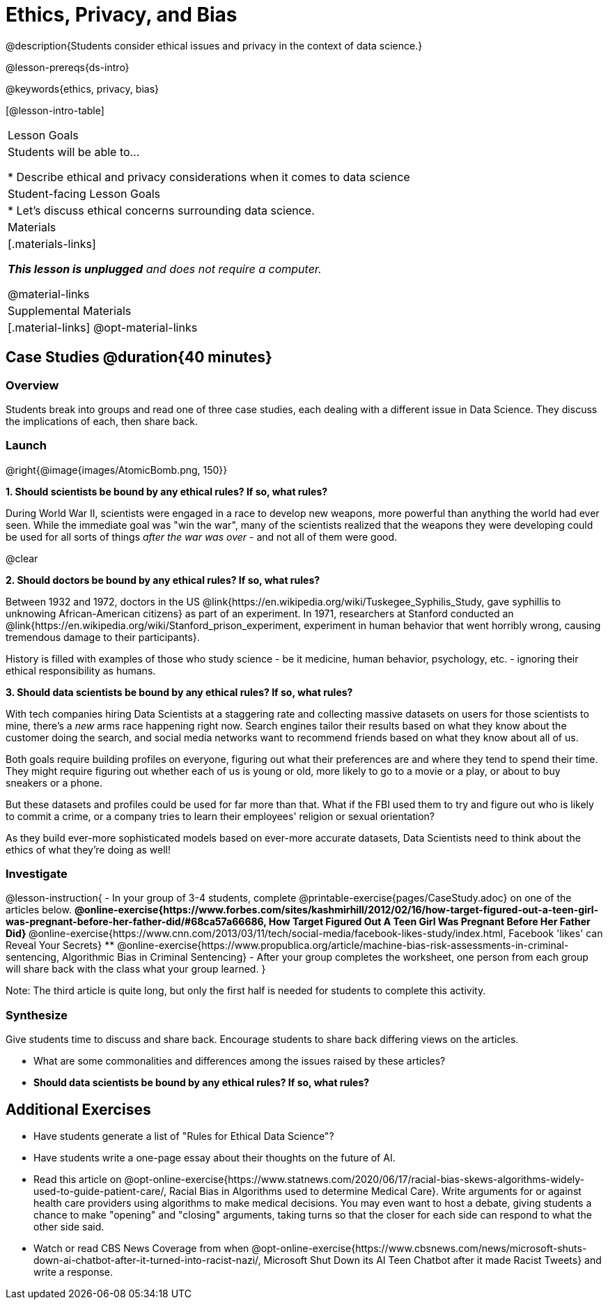 = Ethics, Privacy, and Bias

@description{Students consider ethical issues and privacy in the context of data science.}

@lesson-prereqs{ds-intro}

@keywords{ethics, privacy, bias}

[@lesson-intro-table]
|===
| Lesson Goals
| Students will be able to...

* Describe ethical and privacy considerations when it comes to data science

| Student-facing Lesson Goals
|

* Let's discuss ethical concerns surrounding data science.

| Materials
|[.materials-links]

_**This lesson is unplugged** and does not require a computer._

@material-links

| Supplemental Materials
|[.material-links]
@opt-material-links

|===

== Case Studies @duration{40 minutes}

=== Overview
Students break into groups and read one of three case studies, each dealing with a different issue in Data Science. They discuss the implications of each, then share back.

=== Launch

@right{@image{images/AtomicBomb.png, 150}}

*1. Should scientists be bound by any ethical rules? If so, what rules?*

During World War II, scientists were engaged in a race to develop new weapons, more powerful than anything the world had ever seen. While the immediate goal was "win the war", many of the scientists realized that the weapons they were developing could be used for all sorts of things __after the war was over__ - and not all of them were good.

@clear

*2. Should doctors be bound by any ethical rules? If so, what rules?*

Between 1932 and 1972, doctors in the US @link{https://en.wikipedia.org/wiki/Tuskegee_Syphilis_Study, gave syphillis to unknowing African-American citizens} as part of an experiment. In 1971, researchers at Stanford conducted an @link{https://en.wikipedia.org/wiki/Stanford_prison_experiment, experiment in human behavior that went horribly wrong, causing tremendous damage to their participants}.

History is filled with examples of those who study science - be it medicine, human behavior, psychology, etc. - ignoring their ethical responsibility as humans.

*3. Should data scientists be bound by any ethical rules? If so, what rules?*

With tech companies hiring Data Scientists at a staggering rate and collecting massive datasets on users for those scientists to mine, there's a _new_ arms race happening right now. Search engines tailor their results based on what they know about the customer doing the search, and social media networks want to recommend friends based on what they know about all of us.

Both goals require building profiles on everyone, figuring out what their preferences are and where they tend to spend their time. They might require figuring out whether each of us is young or old, more likely to go to a movie or a play, or about to buy sneakers or a phone.

But these datasets and profiles could be used for far more than that. What if the FBI used them to try and figure out who is likely to commit a crime, or a company tries to learn their employees' religion or sexual orientation?

As they build ever-more sophisticated models based on ever-more accurate datasets, Data Scientists need to think about the ethics of what they're doing as well!

=== Investigate

@lesson-instruction{
- In your group of 3-4 students, complete @printable-exercise{pages/CaseStudy.adoc} on one of the articles below.
** @online-exercise{https://www.forbes.com/sites/kashmirhill/2012/02/16/how-target-figured-out-a-teen-girl-was-pregnant-before-her-father-did/#68ca57a66686, How Target Figured Out A Teen Girl Was Pregnant Before Her Father Did}
** @online-exercise{https://www.cnn.com/2013/03/11/tech/social-media/facebook-likes-study/index.html, Facebook 'likes' can Reveal Your Secrets}
** @online-exercise{https://www.propublica.org/article/machine-bias-risk-assessments-in-criminal-sentencing, Algorithmic Bias in Criminal Sentencing}
- After your group completes the worksheet, one person from each group will share back with the class what your group learned.
}

Note: The third article is quite long, but only the first half is needed for students to complete this activity.

=== Synthesize
Give students time to discuss and share back. Encourage students to share back differing views on the articles.

- What are some commonalities and differences among the issues raised by these articles?
- **Should data scientists be bound by any ethical rules? If so, what rules?**


== Additional Exercises

- Have students generate a list of "Rules for Ethical Data Science"?
- Have students write a one-page essay about their thoughts on the future of AI.
- Read this article on @opt-online-exercise{https://www.statnews.com/2020/06/17/racial-bias-skews-algorithms-widely-used-to-guide-patient-care/, Racial Bias in Algorithms used to determine Medical Care}. Write arguments for or against health care providers using algorithms to make medical decisions. You may even want to host a debate, giving students a chance to make "opening" and "closing" arguments, taking turns so that the closer for each side can respond to what the other side said.
- Watch or read CBS News Coverage from when @opt-online-exercise{https://www.cbsnews.com/news/microsoft-shuts-down-ai-chatbot-after-it-turned-into-racist-nazi/, Microsoft Shut Down its AI Teen Chatbot after it made Racist Tweets} and write a response.
